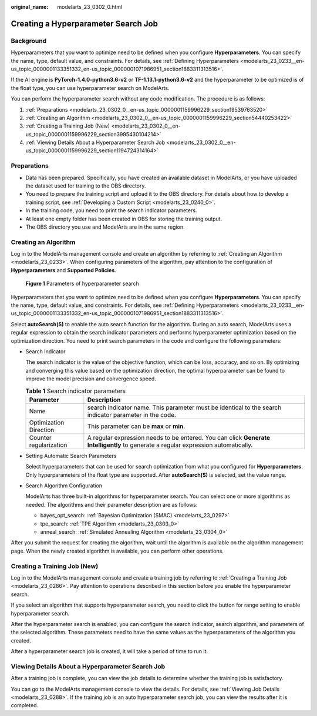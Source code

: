 :original_name: modelarts_23_0302_0.html

.. _modelarts_23_0302_0:

Creating a Hyperparameter Search Job
====================================

Background
----------

Hyperparameters that you want to optimize need to be defined when you configure **Hyperparameters**. You can specify the name, type, default value, and constraints. For details, see :ref:`Defining Hyperparameters <modelarts_23_0233__en-us_topic_0000001133351332_en-us_topic_0000001071986951_section1883311313516>`.

If the AI engine is **PyTorch-1.4.0-python3.6-v2** or **TF-1.13.1-python3.6-v2** and the hyperparameter to be optimized is of the float type, you can use hyperparameter search on ModelArts.

You can perform the hyperparameter search without any code modification. The procedure is as follows:

#. :ref:`Preparations <modelarts_23_0302_0__en-us_topic_0000001159996229_section19539763520>`
#. :ref:`Creating an Algorithm <modelarts_23_0302_0__en-us_topic_0000001159996229_section54440253422>`
#. :ref:`Creating a Training Job (New) <modelarts_23_0302_0__en-us_topic_0000001159996229_section3995430104214>`
#. :ref:`Viewing Details About a Hyperparameter Search Job <modelarts_23_0302_0__en-us_topic_0000001159996229_section1194724314164>`

.. _modelarts_23_0302_0__en-us_topic_0000001159996229_section19539763520:

Preparations
------------

-  Data has been prepared. Specifically, you have created an available dataset in ModelArts, or you have uploaded the dataset used for training to the OBS directory.
-  You need to prepare the training script and upload it to the OBS directory. For details about how to develop a training script, see :ref:`Developing a Custom Script <modelarts_23_0240_0>`.
-  In the training code, you need to print the search indicator parameters.
-  At least one empty folder has been created in OBS for storing the training output.
-  The OBS directory you use and ModelArts are in the same region.

.. _modelarts_23_0302_0__en-us_topic_0000001159996229_section54440253422:

Creating an Algorithm
---------------------

Log in to the ModelArts management console and create an algorithm by referring to :ref:`Creating an Algorithm <modelarts_23_0233>`. When configuring parameters of the algorithm, pay attention to the configuration of **Hyperparameters** and **Supported Policies**.


.. figure:: /_static/images/en-us_image_0000001805726206.png
   :alt: **Figure 1** Parameters of hyperparameter search

   **Figure 1** Parameters of hyperparameter search

Hyperparameters that you want to optimize need to be defined when you configure **Hyperparameters**. You can specify the name, type, default value, and constraints. For details, see :ref:`Defining Hyperparameters <modelarts_23_0233__en-us_topic_0000001133351332_en-us_topic_0000001071986951_section1883311313516>`.

Select **autoSearch(S)** to enable the auto search function for the algorithm. During an auto search, ModelArts uses a regular expression to obtain the search indicator parameters and performs hyperparameter optimization based on the optimization direction. You need to print search parameters in the code and configure the following parameters:

-  Search Indicator

   The search indicator is the value of the objective function, which can be loss, accuracy, and so on. By optimizing and converging this value based on the optimization direction, the optimal hyperparameter can be found to improve the model precision and convergence speed.

   .. table:: **Table 1** Search indicator parameters

      +------------------------+------------------------------------------------------------------------------------------------------------------------------------+
      | Parameter              | Description                                                                                                                        |
      +========================+====================================================================================================================================+
      | Name                   | search indicator name. This parameter must be identical to the search indicator parameter in the code.                             |
      +------------------------+------------------------------------------------------------------------------------------------------------------------------------+
      | Optimization Direction | This parameter can be **max** or **min**.                                                                                          |
      +------------------------+------------------------------------------------------------------------------------------------------------------------------------+
      | Counter regularization | A regular expression needs to be entered. You can click **Generate Intelligently** to generate a regular expression automatically. |
      +------------------------+------------------------------------------------------------------------------------------------------------------------------------+

-  Setting Automatic Search Parameters

   Select hyperparameters that can be used for search optimization from what you configured for **Hyperparameters**. Only hyperparameters of the float type are supported. After **autoSearch(S)** is selected, set the value range.

-  Search Algorithm Configuration

   ModelArts has three built-in algorithms for hyperparameter search. You can select one or more algorithms as needed. The algorithms and their parameter description are as follows:

   -  bayes_opt_search: :ref:`Bayesian Optimization (SMAC) <modelarts_23_0297>`
   -  tpe_search: :ref:`TPE Algorithm <modelarts_23_0303_0>`
   -  anneal_search: :ref:`Simulated Annealing Algorithm <modelarts_23_0304_0>`

After you submit the request for creating the algorithm, wait until the algorithm is available on the algorithm management page. When the newly created algorithm is available, you can perform other operations.

.. _modelarts_23_0302_0__en-us_topic_0000001159996229_section3995430104214:

Creating a Training Job (New)
-----------------------------

Log in to the ModelArts management console and create a training job by referring to :ref:`Creating a Training Job <modelarts_23_0286>`. Pay attention to operations described in this section before you enable the hyperparameter search.

If you select an algorithm that supports hyperparameter search, you need to click the button for range setting to enable hyperparameter search.

After the hyperparameter search is enabled, you can configure the search indicator, search algorithm, and parameters of the selected algorithm. These parameters need to have the same values as the hyperparameters of the algorithm you created.

After a hyperparameter search job is created, it will take a period of time to run it.

.. _modelarts_23_0302_0__en-us_topic_0000001159996229_section1194724314164:

Viewing Details About a Hyperparameter Search Job
-------------------------------------------------

After a training job is complete, you can view the job details to determine whether the training job is satisfactory.

You can go to the ModelArts management console to view the details. For details, see :ref:`Viewing Job Details <modelarts_23_0288>`. If the training job is an auto hyperparameter search job, you can view the results after it is completed.
